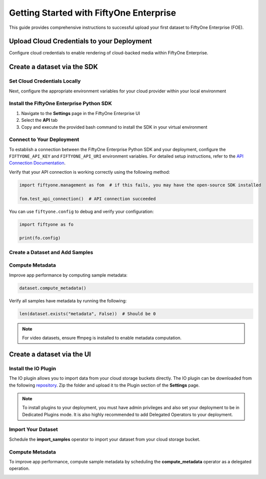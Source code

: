 .. _enterprise-getting-started:

Getting Started with FiftyOne Enterprise
========================================
.. default-role:: code

This guide provides comprehensive instructions to successful upload your first dataset to FiftyOne Enterprise (FOE). 

Upload Cloud Credentials to your Deployment
-------------------------------------------

.. default-role:: code
Configure cloud credentials to enable rendering of cloud-backed media within FiftyOne Enterprise.

.. image:: /images/enterprise/getting_started_cloud_creds.gif
   :alt: getting-started-cloud-creds
   :align: center

Create a dataset via the SDK 
-----------------------------

Set Cloud Credentials Locally
~~~~~~~~~~~~~~~~~~~~~~~~~~~~~

Next, configure the appropriate environment variables for your cloud provider within your local environment

.. tab-set::

   .. tab-item:: AWS

      Set the following environment variables:

      .. code-block:: bash

         export AWS_ACCESS_KEY_ID=...
         export AWS_SECRET_ACCESS_KEY=...
         export AWS_DEFAULT_REGION=...

   .. tab-item:: GCP

      Set the following environment variable:

      .. code-block:: bash

         export GOOGLE_APPLICATION_CREDENTIALS="/path/to/your/service-account-key.json"

   .. tab-item:: Azure

      Set the following environment variables:

      .. code-block:: bash

         export AZURE_STORAGE_ACCOUNT=...
         export AZURE_STORAGE_KEY=...

   .. tab-item:: MinIO

      Set the following environment variables:

      .. code-block:: bash

         export MINIO_ACCESS_KEY_ID=...
         export MINIO_SECRET_ACCESS_KEY=...
         export MINIO_DEFAULT_REGION=...

Install the FiftyOne Enterprise Python SDK
~~~~~~~~~~~~~~~~~~~~~~~~~~~~~~~~~~~~~~~~~~

1. Navigate to the **Settings** page in the FiftyOne Enterprise UI
2. Select the **API** tab  
3. Copy and execute the provided bash command to install the SDK in your virtual environment

.. image:: /images/enterprise/getting_started_install_sdk.gif
   :alt: getting-started-install-sdk
   :align: center

Connect to Your Deployment
~~~~~~~~~~~~~~~~~~~~~~~~~~

To establish a connection between the FiftyOne Enterprise Python SDK and your deployment, configure the ``FIFTYONE_API_KEY`` and ``FIFTYONE_API_URI`` environment variables. For detailed setup instructions, refer to the `API Connection Documentation <https://voxel51.com/docs/fiftyone/api/>`_.

Verify that your API connection is working correctly using the following method:

.. code-block:: python

   import fiftyone.management as fom  # if this fails, you may have the open-source SDK installed

   fom.test_api_connection()  # API connection succeeded

 
You can use ``fiftyone.config`` to debug and verify your configuration:

.. code-block:: python

   import fiftyone as fo

   print(fo.config)

Create a Dataset and Add Samples
~~~~~~~~~~~~~~~~~~~~~~~~~~~~~~~~

.. tab-set::

   .. tab-item:: AWS S3

      .. code-block:: python

         import fiftyone as fo
         import fiftyone.core.storage as fos

         s3_files = fos.list_files(dirpath="s3://YOUR_BUCKET/YOUR_PREFIX", abs_path=True)
         dataset = fo.Dataset("YOUR_DATASET")
         samples = []

         for s3_uri in s3_files:
             if s3_uri.lower().endswith(".jpeg"):
                 sample = fo.Sample(filepath=s3_uri)
                 samples.append(sample)

         dataset.add_samples(samples)
         dataset.persistent = True  # will render the dataset in the UI

   .. tab-item:: Google Cloud Storage (GCS)

      .. code-block:: python

         import fiftyone as fo
         import fiftyone.core.storage as fos

         gcs_files = fos.list_files(dirpath="gs://YOUR_BUCKET/YOUR_PREFIX", abs_path=True)
         dataset = fo.Dataset("YOUR_DATASET")
         samples = []

         for gcs_uri in gcs_files:
             if gcs_uri.lower().endswith(".jpeg"):
                 sample = fo.Sample(filepath=gcs_uri)
                 samples.append(sample)

         dataset.add_samples(samples)
         dataset.persistent = True
   .. tab-item:: Azure Blob Storage

      .. code-block:: python

         import fiftyone as fo
         import fiftyone.core.storage as fos

         azure_files = fos.list_files(
             dirpath="https://<storage-account>.blob.core.windows.net/<container>/<prefix>",
             abs_path=True
         )
         dataset = fo.Dataset("YOUR_DATASET")
         samples = []

         for azure_uri in azure_files:
             if azure_uri.lower().endswith(".jpeg"):
                 sample = fo.Sample(filepath=azure_uri)
                 samples.append(sample)

         dataset.add_samples(samples)
         dataset.persistent = True     

   .. tab-item:: MinIO

      .. code-block:: python

         import fiftyone as fo
         import fiftyone.core.storage as fos

         minio_files = fos.list_files(
             dirpath="https://minio.example.com/bucket-name/prefix",
             abs_path=True
         )
         dataset = fo.Dataset("YOUR_DATASET")
         samples = []

         for minio_uri in minio_files:
             if minio_uri.lower().endswith(".jpeg"):
                 sample = fo.Sample(filepath=minio_uri)
                 samples.append(sample)

         dataset.add_samples(samples)
         dataset.persistent = True

   

Compute Metadata
~~~~~~~~~~~~~~~~

Improve app performance by computing sample metadata:

.. code-block:: python

   dataset.compute_metadata()

Verify all samples have metadata by running the following:

.. code-block:: python

   len(dataset.exists("metadata", False))  # Should be 0
.. note::
   For video datasets, ensure ffmpeg is installed to enable metadata computation.

Create a dataset via the UI 
-----------------------------
Install the IO Plugin 
~~~~~~~~~~~~~~~~~~~~~
The IO plugin allows you to import data from your cloud storage buckets directly. The IO plugin can be downloaded from the following `repository <https://github.com/voxel51/fiftyone-plugins/tree/main/plugins/io>`_. Zip the folder and upload it to the Plugin section of the **Settings** page.

.. note::
   To install plugins to your deployment, you must have admin privileges and also set your deployment to be in Dedicated Plugins mode. It is also highly recommended to add Delegated Operators to your deployment.

.. image:: /images/enterprise/getting_started_install_io_plugin.gif
   :alt: getting-started-install-sdk
   :align: center

Import Your Dataset
~~~~~~~~~~~~~~~~~~~
Schedule the **import_samples**  operator to import your dataset from your cloud storage bucket.

.. image:: /images/enterprise/getting_started_import_samples.gif
   :alt: getting-started-install-sdk
   :align: center

Compute Metadata
~~~~~~~~~~~~~~~~
To improve app performance, compute sample metadata by scheduling the **compute_metadata** operator as a delegated operation.

.. image:: /images/enterprise/getting_started_schedule_compute_metadata.gif
   :alt: getting-started-compute-metadata
   :align: center
